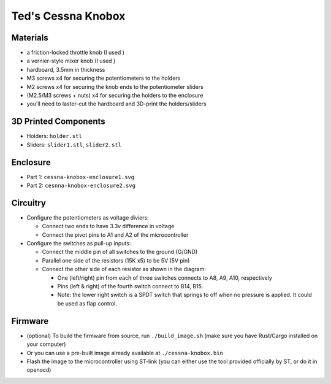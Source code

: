 Ted's Cessna Knobox
===================

Materials
---------

- a friction-locked throttle knob (I used )
- a vernier-style mixer knob (I used )
- hardboard, 3.5mm in thickness
- M3 screws x4 for securing the potentiometers to the holders
- M2 screws x4 for securing the knob ends to the potentiometer sliders
- (M2.5/M3 screws + nuts) x4 for securing the holders to the enclosure
- you'll need to laster-cut the hardboard and 3D-print the holders/sliders

3D Printed Components
---------------------

- Holders: ``holder.stl``
- Sliders: ``slider1.stl``, ``slider2.stl``

Enclosure
---------

- Part 1: ``cessna-knobox-enclosure1.svg``
- Part 2: ``cesnna-knobox-enclosure2.svg``

Circuitry
---------

- Configure the potentiometers as voltage diviers:

  - Connect two ends to have 3.3v difference in voltage
  - Connect the pivot pins to A1 and A2 of the microcontroller

- Configure the switches as pull-up inputs:

  - Connect the middle pin of all switches to the ground (G/GND)
  - Parallel one side of the resistors (15K x5) to be 5V (5V pin)
  - Connect the other side of each resistor as shown in the diagram:

    - One (left/right) pin from each of three switches connects to A8, A9, A10, respectively
    - Pins (left & right) of the fourth switch connect to B14, B15.
    - Note: the lower right switch is a SPDT switch that springs to off when no
      pressure is applied. It could be used as flap control.

.. raw:: html

    <div align="center">
    <img src="https://raw.githubusercontent.com/Determinant/cessna-knobox/master/cessna-knobox-circuit.svg" width="100%">
    </div>


Firmware
--------

- (optional) To build the firmware from source, run ``./build_image.sh`` (make sure you
  have Rust/Cargo installed on your computer)
- Or you can use a pre-built image already available at ``./cessna-knobox.bin``
- Flash the image to the microcontroller using ST-link (you can either use the tool provided officially by ST, or do it in openocd)
